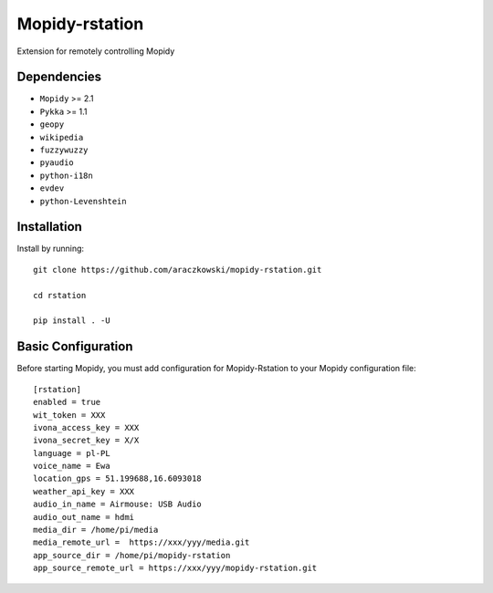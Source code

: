******************
Mopidy-rstation
******************

Extension for remotely controlling Mopidy

Dependencies
============

- ``Mopidy`` >= 2.1
- ``Pykka`` >= 1.1
- ``geopy``
- ``wikipedia``
- ``fuzzywuzzy``
- ``pyaudio``
- ``python-i18n``
- ``evdev``
- ``python-Levenshtein``


Installation
============

Install by running::

    git clone https://github.com/araczkowski/mopidy-rstation.git

    cd rstation

    pip install . -U


Basic Configuration
===================

Before starting Mopidy, you must add configuration for
Mopidy-Rstation to your Mopidy configuration file::

    [rstation]
    enabled = true
    wit_token = XXX
    ivona_access_key = XXX
    ivona_secret_key = X/X
    language = pl-PL
    voice_name = Ewa
    location_gps = 51.199688,16.6093018
    weather_api_key = XXX
    audio_in_name = Airmouse: USB Audio
    audio_out_name = hdmi
    media_dir = /home/pi/media
    media_remote_url =  https://xxx/yyy/media.git
    app_source_dir = /home/pi/mopidy-rstation
    app_source_remote_url = https://xxx/yyy/mopidy-rstation.git
